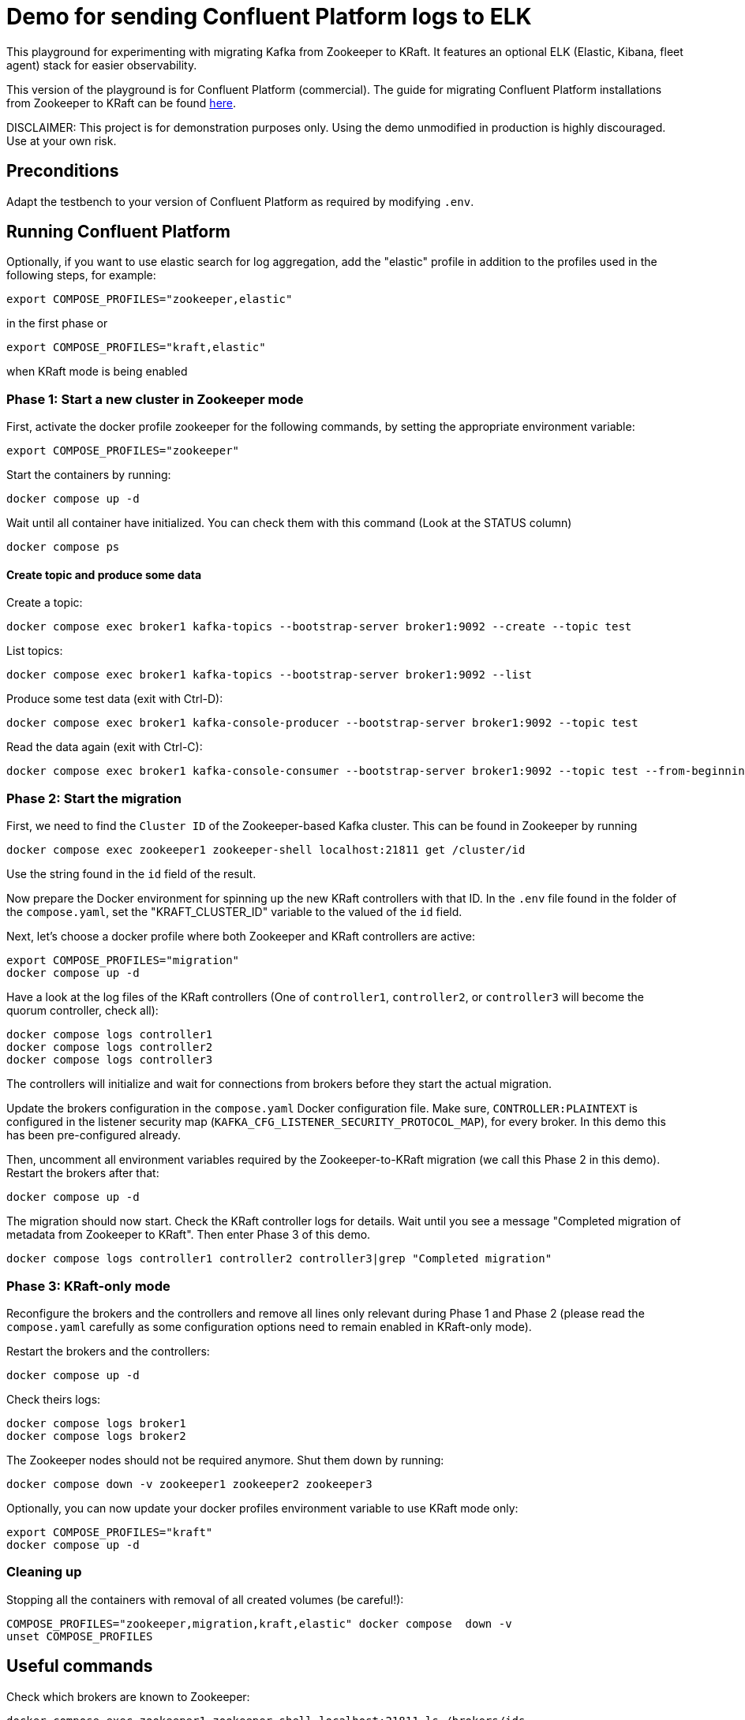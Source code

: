 = Demo for sending Confluent Platform logs to ELK

This playground for experimenting with migrating Kafka from Zookeeper to KRaft.
It features an optional ELK (Elastic, Kibana, fleet agent) stack for easier observability.

This version of the playground is for Confluent Platform (commercial). The guide for migrating Confluent Platform installations from Zookeeper to KRaft can be found link:https://docs.confluent.io/platform/current/installation/migrate-zk-kraft.html#[here].

DISCLAIMER: This project is for demonstration purposes only. Using the demo unmodified in production is highly discouraged. Use at your own risk.

== Preconditions

Adapt the testbench to your version of Confluent Platform as required by modifying `.env`.

== Running Confluent Platform

Optionally, if you want to use elastic search for log aggregation, add the "elastic" profile in addition to the profiles used in the following steps, for example:

```bash
export COMPOSE_PROFILES="zookeeper,elastic"
```
in the first phase or
```bash
export COMPOSE_PROFILES="kraft,elastic"
```
when KRaft mode is being enabled

=== Phase 1: Start a new cluster in Zookeeper mode

First, activate the docker profile zookeeper for the following commands, by setting the appropriate environment variable:

```bash
export COMPOSE_PROFILES="zookeeper"
```

Start the containers by running:
```bash
docker compose up -d
```

Wait until all container have initialized. You can check them with this command (Look at the STATUS column)
```bash
docker compose ps
```

==== Create topic and produce some data

Create a topic:

```
docker compose exec broker1 kafka-topics --bootstrap-server broker1:9092 --create --topic test
```

List topics:

```
docker compose exec broker1 kafka-topics --bootstrap-server broker1:9092 --list
```

Produce some test data (exit with Ctrl-D):

```
docker compose exec broker1 kafka-console-producer --bootstrap-server broker1:9092 --topic test
```

Read the data again (exit with Ctrl-C):

```
docker compose exec broker1 kafka-console-consumer --bootstrap-server broker1:9092 --topic test --from-beginning
```

=== Phase 2: Start the migration

First, we need to find the `Cluster ID` of the Zookeeper-based Kafka cluster. This can be found in Zookeeper by running

```bash
docker compose exec zookeeper1 zookeeper-shell localhost:21811 get /cluster/id
```

Use the string found in the `id` field of the result.

Now prepare the Docker environment for spinning up the new KRaft controllers with that ID.
In the `.env` file found in the folder of the `compose.yaml`, set the "KRAFT_CLUSTER_ID" variable to the valued of the `id` field.

Next, let's choose a docker profile where both Zookeeper and KRaft controllers are active:

```bash
export COMPOSE_PROFILES="migration"
docker compose up -d
```

Have a look at the log files of the KRaft controllers (One of `controller1`, `controller2`, or `controller3` will become the quorum controller, check all):

```bash
docker compose logs controller1
docker compose logs controller2
docker compose logs controller3
```

The controllers will initialize and wait for connections from brokers before they start the actual migration.

Update the brokers configuration in the `compose.yaml` Docker configuration file.
Make sure, `CONTROLLER:PLAINTEXT` is configured in the listener security map (`KAFKA_CFG_LISTENER_SECURITY_PROTOCOL_MAP`), for every broker. In this demo this has been pre-configured already.

Then, uncomment all environment variables required by the Zookeeper-to-KRaft migration (we call this Phase 2 in this demo).
Restart the brokers after that:

```bash
docker compose up -d
```

The migration should now start. Check the KRaft controller logs for details. Wait until you see a message "Completed migration of metadata from Zookeeper to KRaft". Then enter Phase 3 of this demo.
```bash
docker compose logs controller1 controller2 controller3|grep "Completed migration"
```

### Phase 3: KRaft-only mode

Reconfigure the brokers and the controllers and remove all lines only relevant during Phase 1 and Phase 2 (please read the `compose.yaml` carefully as some configuration options need to remain enabled in KRaft-only mode).

Restart the brokers and the controllers:
```bash
docker compose up -d
```

Check theirs logs:
```bash
docker compose logs broker1
docker compose logs broker2
```

The Zookeeper nodes should not be required anymore. Shut them down by running:
```bash
docker compose down -v zookeeper1 zookeeper2 zookeeper3
```

Optionally, you can now update your docker profiles environment variable to use KRaft mode only:
```bash
export COMPOSE_PROFILES="kraft"
docker compose up -d
```

### Cleaning up

Stopping all the  containers with removal of all created volumes (be careful!):
```bash
COMPOSE_PROFILES="zookeeper,migration,kraft,elastic" docker compose  down -v
unset COMPOSE_PROFILES
```

## Useful commands
Check which brokers are known to Zookeeper:
```bash
docker compose exec zookeeper1 zookeeper-shell localhost:21811 ls /brokers/ids
```

Stopping all the containers without removing any volumes:
```bash
COMPOSE_PROFILES="zookeeper,migration,kraft,elastic" docker compose  down
```

Stopping all the  containers with removal of all created volumes (be careful!):
```bash
COMPOSE_PROFILES="zookeeper,migration,kraft,elastic" docker compose  down -v
```

Cleaning up (CAREFUL: THIS WILL DELETE ALL UNUSED VOLUMES):
```bash
docker volumes prune
```

Reset the `compose.yaml` to the initial state currenty commited to the repository:
```bash
git checkout compose.yaml
```

== Usage

=== ELK with Kibana (optional)

If you have used the profile `elastic`, you can access `kibana` with your web browser here:

* URL: `http://localhost:5601`
* Username: `elastic`
* Password: `elastic`

The initial setup of ELK takes quite some time, please be patient.

Go to `Analytics->Discover`. In "logs-*" (preselected) you should see the log messages produced by all docker containers currently running in the system. The actual log messages are in the column `message`, the name of the container is in `container.name`.

If you want to see just data from a specific container, you can filter by `container.name`, e.g. `container.name: broker1`.
